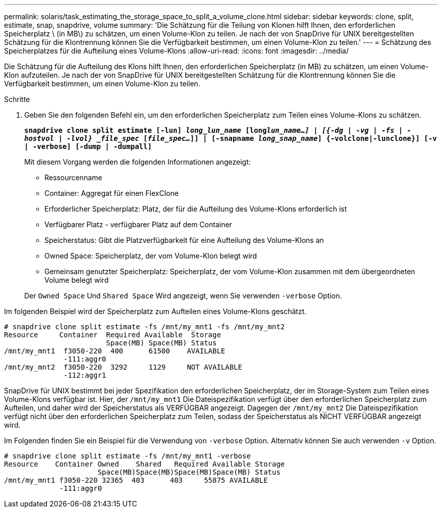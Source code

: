 ---
permalink: solaris/task_estimating_the_storage_space_to_split_a_volume_clone.html 
sidebar: sidebar 
keywords: clone, split, estimate, snap, snapdrive, volume 
summary: 'Die Schätzung für die Teilung von Klonen hilft Ihnen, den erforderlichen Speicherplatz \ (in MB\) zu schätzen, um einen Volume-Klon zu teilen. Je nach der von SnapDrive für UNIX bereitgestellten Schätzung für die Klontrennung können Sie die Verfügbarkeit bestimmen, um einen Volume-Klon zu teilen.' 
---
= Schätzung des Speicherplatzes für die Aufteilung eines Volume-Klons
:allow-uri-read: 
:icons: font
:imagesdir: ../media/


[role="lead"]
Die Schätzung für die Aufteilung des Klons hilft Ihnen, den erforderlichen Speicherplatz (in MB) zu schätzen, um einen Volume-Klon aufzuteilen. Je nach der von SnapDrive für UNIX bereitgestellten Schätzung für die Klontrennung können Sie die Verfügbarkeit bestimmen, um einen Volume-Klon zu teilen.

.Schritte
. Geben Sie den folgenden Befehl ein, um den erforderlichen Speicherplatz zum Teilen eines Volume-Klons zu schätzen.
+
`*snapdrive clone split estimate [-lun] _long_lun_name_ [long___lun_name__...] | [{-dg | -vg | -fs | -hostvol | -lvol} _file_spec_ [_file_spec..._]] | [-snapname _long_snap_name_] {-volclone|-lunclone}] [-v | -verbose] [-dump | -dumpall]*`

+
Mit diesem Vorgang werden die folgenden Informationen angezeigt:

+
** Ressourcenname
** Container: Aggregat für einen FlexClone
** Erforderlicher Speicherplatz: Platz, der für die Aufteilung des Volume-Klons erforderlich ist
** Verfügbarer Platz - verfügbarer Platz auf dem Container
** Speicherstatus: Gibt die Platzverfügbarkeit für eine Aufteilung des Volume-Klons an
** Owned Space: Speicherplatz, der vom Volume-Klon belegt wird
** Gemeinsam genutzter Speicherplatz: Speicherplatz, der vom Volume-Klon zusammen mit dem übergeordneten Volume belegt wird


+
Der `Owned Space` Und `Shared Space` Wird angezeigt, wenn Sie verwenden `-verbose` Option.



Im folgenden Beispiel wird der Speicherplatz zum Aufteilen eines Volume-Klons geschätzt.

[listing]
----
# snapdrive clone split estimate -fs /mnt/my_mnt1 -fs /mnt/my_mnt2
Resource     Container  Required Available  Storage
                        Space(MB) Space(MB) Status
/mnt/my_mnt1  f3050-220  400      61500    AVAILABLE
              -111:aggr0
/mnt/my_mnt2  f3050-220  3292     1129     NOT AVAILABLE
              -112:aggr1
----
SnapDrive für UNIX bestimmt bei jeder Spezifikation den erforderlichen Speicherplatz, der im Storage-System zum Teilen eines Volume-Klons verfügbar ist. Hier, der `/mnt/my_mnt1` Die Dateispezifikation verfügt über den erforderlichen Speicherplatz zum Aufteilen, und daher wird der Speicherstatus als VERFÜGBAR angezeigt. Dagegen der `/mnt/my_mnt2` Die Dateispezifikation verfügt nicht über den erforderlichen Speicherplatz zum Teilen, sodass der Speicherstatus als NICHT VERFÜGBAR angezeigt wird.

Im Folgenden finden Sie ein Beispiel für die Verwendung von `-verbose` Option. Alternativ können Sie auch verwenden `-v` Option.

[listing]
----
# snapdrive clone split estimate -fs /mnt/my_mnt1 -verbose
Resource    Container Owned    Shared   Required Available Storage
                      Space(MB)Space(MB)Space(MB)Space(MB) Status
/mnt/my_mnt1 f3050-220 32365  403      403     55875 AVAILABLE
             -111:aggr0
----
